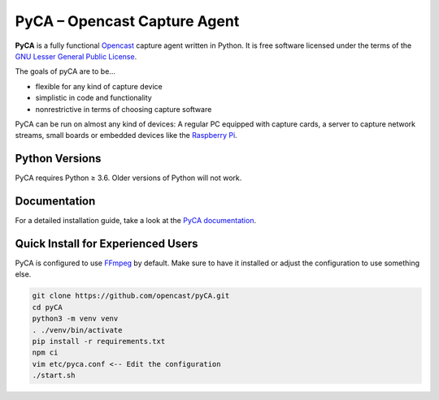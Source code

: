PyCA – Opencast Capture Agent
=============================
.. image:: https://img.shields.io/github/workflow/status/opencast/pyCA/Test%20PyCA/master
    :alt: GitHub Workflow Status (deimasterbranch)
.. image:: https://coveralls.io/repos/github/opencast/pyCA/badge.svg?branch=master
    :target: https://coveralls.io/github/opencast/pyCA?branch=master
    :alt: Test Coverage
.. image:: https://img.shields.io/github/license/opencast/pyCA
    :target: https://github.com/opencast/pyCA/blob/master/license.lgpl
    :alt: LGPL-3 license

**PyCA** is a fully functional Opencast_ capture agent written in Python.
It is free software licensed under the terms of the `GNU Lesser General Public
License`_.

The goals of pyCA are to be…

- flexible for any kind of capture device
- simplistic in code and functionality
- nonrestrictive in terms of choosing capture software

PyCA can be run on almost any kind of devices: A regular PC equipped with
capture cards, a server to capture network streams, small boards or embedded
devices like the `Raspberry Pi`_.


Python Versions
---------------

PyCA requires Python ≥ 3.6. Older versions of Python will not work.


Documentation
-------------

For a detailed installation guide, take a look at the `PyCA documentation`_.


Quick Install for Experienced Users
-----------------------------------

PyCA is configured to use FFmpeg_ by default.
Make sure to have it installed or adjust the configuration to use something else.

.. code-block:: bash

    git clone https://github.com/opencast/pyCA.git
    cd pyCA
    python3 -m venv venv
    . ./venv/bin/activate
    pip install -r requirements.txt
    npm ci
    vim etc/pyca.conf <-- Edit the configuration
    ./start.sh


.. _Opencast: https://opencast.org
.. _GNU Lesser General Public License: https://raw.githubusercontent.com/opencast/pyCA/master/license.lgpl
.. _Raspberry Pi: https://raspberrypi.org
.. _Travis configuration: https://raw.githubusercontent.com/opencast/pyCA/master/.travis.yml
.. _FFmpeg: https://ffmpeg.org
.. _PyCA documentation: https://github.com/opencast/pyCA/tree/master/docs#welcome-to-the-pyca-documentation
